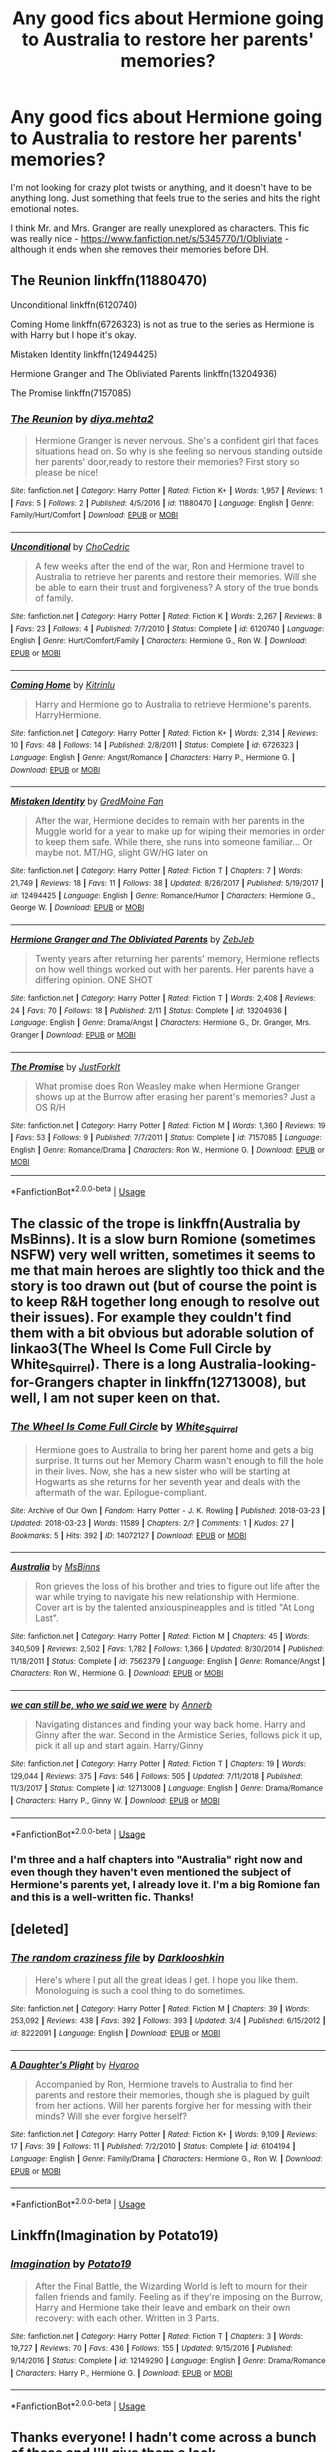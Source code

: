 #+TITLE: Any good fics about Hermione going to Australia to restore her parents' memories?

* Any good fics about Hermione going to Australia to restore her parents' memories?
:PROPERTIES:
:Author: GranChi
:Score: 7
:DateUnix: 1569114588.0
:DateShort: 2019-Sep-22
:FlairText: Request
:END:
I'm not looking for crazy plot twists or anything, and it doesn't have to be anything long. Just something that feels true to the series and hits the right emotional notes.

I think Mr. and Mrs. Granger are really unexplored as characters. This fic was really nice - [[https://www.fanfiction.net/s/5345770/1/Obliviate]] - although it ends when she removes their memories before DH.


** The Reunion linkffn(11880470)

Unconditional linkffn(6120740)

Coming Home linkffn(6726323) is not as true to the series as Hermione is with Harry but I hope it's okay.

Mistaken Identity linkffn(12494425)

Hermione Granger and The Obliviated Parents linkffn(13204936)

The Promise linkffn(7157085)
:PROPERTIES:
:Author: xxAshDxx
:Score: 3
:DateUnix: 1569121747.0
:DateShort: 2019-Sep-22
:END:

*** [[https://www.fanfiction.net/s/11880470/1/][*/The Reunion/*]] by [[https://www.fanfiction.net/u/5464435/diya-mehta2][/diya.mehta2/]]

#+begin_quote
  Hermione Granger is never nervous. She's a confident girl that faces situations head on. So why is she feeling so nervous standing outside her parents' door,ready to restore their memories? First story so please be nice!
#+end_quote

^{/Site/:} ^{fanfiction.net} ^{*|*} ^{/Category/:} ^{Harry} ^{Potter} ^{*|*} ^{/Rated/:} ^{Fiction} ^{K+} ^{*|*} ^{/Words/:} ^{1,957} ^{*|*} ^{/Reviews/:} ^{1} ^{*|*} ^{/Favs/:} ^{5} ^{*|*} ^{/Follows/:} ^{2} ^{*|*} ^{/Published/:} ^{4/5/2016} ^{*|*} ^{/id/:} ^{11880470} ^{*|*} ^{/Language/:} ^{English} ^{*|*} ^{/Genre/:} ^{Family/Hurt/Comfort} ^{*|*} ^{/Download/:} ^{[[http://www.ff2ebook.com/old/ffn-bot/index.php?id=11880470&source=ff&filetype=epub][EPUB]]} ^{or} ^{[[http://www.ff2ebook.com/old/ffn-bot/index.php?id=11880470&source=ff&filetype=mobi][MOBI]]}

--------------

[[https://www.fanfiction.net/s/6120740/1/][*/Unconditional/*]] by [[https://www.fanfiction.net/u/956214/ChoCedric][/ChoCedric/]]

#+begin_quote
  A few weeks after the end of the war, Ron and Hermione travel to Australia to retrieve her parents and restore their memories. Will she be able to earn their trust and forgiveness? A story of the true bonds of family.
#+end_quote

^{/Site/:} ^{fanfiction.net} ^{*|*} ^{/Category/:} ^{Harry} ^{Potter} ^{*|*} ^{/Rated/:} ^{Fiction} ^{K} ^{*|*} ^{/Words/:} ^{2,267} ^{*|*} ^{/Reviews/:} ^{8} ^{*|*} ^{/Favs/:} ^{23} ^{*|*} ^{/Follows/:} ^{4} ^{*|*} ^{/Published/:} ^{7/7/2010} ^{*|*} ^{/Status/:} ^{Complete} ^{*|*} ^{/id/:} ^{6120740} ^{*|*} ^{/Language/:} ^{English} ^{*|*} ^{/Genre/:} ^{Hurt/Comfort/Family} ^{*|*} ^{/Characters/:} ^{Hermione} ^{G.,} ^{Ron} ^{W.} ^{*|*} ^{/Download/:} ^{[[http://www.ff2ebook.com/old/ffn-bot/index.php?id=6120740&source=ff&filetype=epub][EPUB]]} ^{or} ^{[[http://www.ff2ebook.com/old/ffn-bot/index.php?id=6120740&source=ff&filetype=mobi][MOBI]]}

--------------

[[https://www.fanfiction.net/s/6726323/1/][*/Coming Home/*]] by [[https://www.fanfiction.net/u/2419224/Kitrinlu][/Kitrinlu/]]

#+begin_quote
  Harry and Hermione go to Australia to retrieve Hermione's parents. HarryHermione.
#+end_quote

^{/Site/:} ^{fanfiction.net} ^{*|*} ^{/Category/:} ^{Harry} ^{Potter} ^{*|*} ^{/Rated/:} ^{Fiction} ^{K+} ^{*|*} ^{/Words/:} ^{2,314} ^{*|*} ^{/Reviews/:} ^{10} ^{*|*} ^{/Favs/:} ^{48} ^{*|*} ^{/Follows/:} ^{14} ^{*|*} ^{/Published/:} ^{2/8/2011} ^{*|*} ^{/Status/:} ^{Complete} ^{*|*} ^{/id/:} ^{6726323} ^{*|*} ^{/Language/:} ^{English} ^{*|*} ^{/Genre/:} ^{Angst/Romance} ^{*|*} ^{/Characters/:} ^{Harry} ^{P.,} ^{Hermione} ^{G.} ^{*|*} ^{/Download/:} ^{[[http://www.ff2ebook.com/old/ffn-bot/index.php?id=6726323&source=ff&filetype=epub][EPUB]]} ^{or} ^{[[http://www.ff2ebook.com/old/ffn-bot/index.php?id=6726323&source=ff&filetype=mobi][MOBI]]}

--------------

[[https://www.fanfiction.net/s/12494425/1/][*/Mistaken Identity/*]] by [[https://www.fanfiction.net/u/8991625/GredMoine-Fan][/GredMoine Fan/]]

#+begin_quote
  After the war, Hermione decides to remain with her parents in the Muggle world for a year to make up for wiping their memories in order to keep them safe. While there, she runs into someone familiar... Or maybe not. MT/HG, slight GW/HG later on
#+end_quote

^{/Site/:} ^{fanfiction.net} ^{*|*} ^{/Category/:} ^{Harry} ^{Potter} ^{*|*} ^{/Rated/:} ^{Fiction} ^{T} ^{*|*} ^{/Chapters/:} ^{7} ^{*|*} ^{/Words/:} ^{21,749} ^{*|*} ^{/Reviews/:} ^{18} ^{*|*} ^{/Favs/:} ^{11} ^{*|*} ^{/Follows/:} ^{38} ^{*|*} ^{/Updated/:} ^{8/26/2017} ^{*|*} ^{/Published/:} ^{5/19/2017} ^{*|*} ^{/id/:} ^{12494425} ^{*|*} ^{/Language/:} ^{English} ^{*|*} ^{/Genre/:} ^{Romance/Humor} ^{*|*} ^{/Characters/:} ^{Hermione} ^{G.,} ^{George} ^{W.} ^{*|*} ^{/Download/:} ^{[[http://www.ff2ebook.com/old/ffn-bot/index.php?id=12494425&source=ff&filetype=epub][EPUB]]} ^{or} ^{[[http://www.ff2ebook.com/old/ffn-bot/index.php?id=12494425&source=ff&filetype=mobi][MOBI]]}

--------------

[[https://www.fanfiction.net/s/13204936/1/][*/Hermione Granger and The Obliviated Parents/*]] by [[https://www.fanfiction.net/u/10283561/ZebJeb][/ZebJeb/]]

#+begin_quote
  Twenty years after returning her parents' memory, Hermione reflects on how well things worked out with her parents. Her parents have a differing opinion. ONE SHOT
#+end_quote

^{/Site/:} ^{fanfiction.net} ^{*|*} ^{/Category/:} ^{Harry} ^{Potter} ^{*|*} ^{/Rated/:} ^{Fiction} ^{T} ^{*|*} ^{/Words/:} ^{2,408} ^{*|*} ^{/Reviews/:} ^{24} ^{*|*} ^{/Favs/:} ^{70} ^{*|*} ^{/Follows/:} ^{18} ^{*|*} ^{/Published/:} ^{2/11} ^{*|*} ^{/Status/:} ^{Complete} ^{*|*} ^{/id/:} ^{13204936} ^{*|*} ^{/Language/:} ^{English} ^{*|*} ^{/Genre/:} ^{Drama/Angst} ^{*|*} ^{/Characters/:} ^{Hermione} ^{G.,} ^{Dr.} ^{Granger,} ^{Mrs.} ^{Granger} ^{*|*} ^{/Download/:} ^{[[http://www.ff2ebook.com/old/ffn-bot/index.php?id=13204936&source=ff&filetype=epub][EPUB]]} ^{or} ^{[[http://www.ff2ebook.com/old/ffn-bot/index.php?id=13204936&source=ff&filetype=mobi][MOBI]]}

--------------

[[https://www.fanfiction.net/s/7157085/1/][*/The Promise/*]] by [[https://www.fanfiction.net/u/1743244/JustForkIt][/JustForkIt/]]

#+begin_quote
  What promise does Ron Weasley make when Hermione Granger shows up at the Burrow after erasing her parent's memories? Just a OS R/H
#+end_quote

^{/Site/:} ^{fanfiction.net} ^{*|*} ^{/Category/:} ^{Harry} ^{Potter} ^{*|*} ^{/Rated/:} ^{Fiction} ^{M} ^{*|*} ^{/Words/:} ^{1,360} ^{*|*} ^{/Reviews/:} ^{19} ^{*|*} ^{/Favs/:} ^{53} ^{*|*} ^{/Follows/:} ^{9} ^{*|*} ^{/Published/:} ^{7/7/2011} ^{*|*} ^{/Status/:} ^{Complete} ^{*|*} ^{/id/:} ^{7157085} ^{*|*} ^{/Language/:} ^{English} ^{*|*} ^{/Genre/:} ^{Romance/Drama} ^{*|*} ^{/Characters/:} ^{Ron} ^{W.,} ^{Hermione} ^{G.} ^{*|*} ^{/Download/:} ^{[[http://www.ff2ebook.com/old/ffn-bot/index.php?id=7157085&source=ff&filetype=epub][EPUB]]} ^{or} ^{[[http://www.ff2ebook.com/old/ffn-bot/index.php?id=7157085&source=ff&filetype=mobi][MOBI]]}

--------------

*FanfictionBot*^{2.0.0-beta} | [[https://github.com/tusing/reddit-ffn-bot/wiki/Usage][Usage]]
:PROPERTIES:
:Author: FanfictionBot
:Score: 1
:DateUnix: 1569121815.0
:DateShort: 2019-Sep-22
:END:


** The classic of the trope is linkffn(Australia by MsBinns). It is a slow burn Romione (sometimes NSFW) very well written, sometimes it seems to me that main heroes are slightly too thick and the story is too drawn out (but of course the point is to keep R&H together long enough to resolve out their issues). For example they couldn't find them with a bit obvious but adorable solution of linkao3(The Wheel Is Come Full Circle by White_Squirrel). There is a long Australia-looking-for-Grangers chapter in linkffn(12713008), but well, I am not super keen on that.
:PROPERTIES:
:Author: ceplma
:Score: 2
:DateUnix: 1569132131.0
:DateShort: 2019-Sep-22
:END:

*** [[https://archiveofourown.org/works/14072127][*/The Wheel Is Come Full Circle/*]] by [[https://www.archiveofourown.org/users/White_Squirrel/pseuds/White_Squirrel][/White_Squirrel/]]

#+begin_quote
  Hermione goes to Australia to bring her parent home and gets a big surprise. It turns out her Memory Charm wasn't enough to fill the hole in their lives. Now, she has a new sister who will be starting at Hogwarts as she returns for her seventh year and deals with the aftermath of the war. Epilogue-compliant.
#+end_quote

^{/Site/:} ^{Archive} ^{of} ^{Our} ^{Own} ^{*|*} ^{/Fandom/:} ^{Harry} ^{Potter} ^{-} ^{J.} ^{K.} ^{Rowling} ^{*|*} ^{/Published/:} ^{2018-03-23} ^{*|*} ^{/Updated/:} ^{2018-03-23} ^{*|*} ^{/Words/:} ^{11589} ^{*|*} ^{/Chapters/:} ^{2/?} ^{*|*} ^{/Comments/:} ^{1} ^{*|*} ^{/Kudos/:} ^{27} ^{*|*} ^{/Bookmarks/:} ^{5} ^{*|*} ^{/Hits/:} ^{392} ^{*|*} ^{/ID/:} ^{14072127} ^{*|*} ^{/Download/:} ^{[[https://archiveofourown.org/downloads/14072127/The%20Wheel%20Is%20Come%20Full.epub?updated_at=1521848929][EPUB]]} ^{or} ^{[[https://archiveofourown.org/downloads/14072127/The%20Wheel%20Is%20Come%20Full.mobi?updated_at=1521848929][MOBI]]}

--------------

[[https://www.fanfiction.net/s/7562379/1/][*/Australia/*]] by [[https://www.fanfiction.net/u/3426838/MsBinns][/MsBinns/]]

#+begin_quote
  Ron grieves the loss of his brother and tries to figure out life after the war while trying to navigate his new relationship with Hermione. Cover art is by the talented anxiouspineapples and is titled "At Long Last".
#+end_quote

^{/Site/:} ^{fanfiction.net} ^{*|*} ^{/Category/:} ^{Harry} ^{Potter} ^{*|*} ^{/Rated/:} ^{Fiction} ^{M} ^{*|*} ^{/Chapters/:} ^{45} ^{*|*} ^{/Words/:} ^{340,509} ^{*|*} ^{/Reviews/:} ^{2,502} ^{*|*} ^{/Favs/:} ^{1,782} ^{*|*} ^{/Follows/:} ^{1,366} ^{*|*} ^{/Updated/:} ^{8/30/2014} ^{*|*} ^{/Published/:} ^{11/18/2011} ^{*|*} ^{/Status/:} ^{Complete} ^{*|*} ^{/id/:} ^{7562379} ^{*|*} ^{/Language/:} ^{English} ^{*|*} ^{/Genre/:} ^{Romance/Angst} ^{*|*} ^{/Characters/:} ^{Ron} ^{W.,} ^{Hermione} ^{G.} ^{*|*} ^{/Download/:} ^{[[http://www.ff2ebook.com/old/ffn-bot/index.php?id=7562379&source=ff&filetype=epub][EPUB]]} ^{or} ^{[[http://www.ff2ebook.com/old/ffn-bot/index.php?id=7562379&source=ff&filetype=mobi][MOBI]]}

--------------

[[https://www.fanfiction.net/s/12713008/1/][*/we can still be, who we said we were/*]] by [[https://www.fanfiction.net/u/763509/Annerb][/Annerb/]]

#+begin_quote
  Navigating distances and finding your way back home. Harry and Ginny after the war. Second in the Armistice Series, follows pick it up, pick it all up and start again. Harry/Ginny
#+end_quote

^{/Site/:} ^{fanfiction.net} ^{*|*} ^{/Category/:} ^{Harry} ^{Potter} ^{*|*} ^{/Rated/:} ^{Fiction} ^{T} ^{*|*} ^{/Chapters/:} ^{19} ^{*|*} ^{/Words/:} ^{129,044} ^{*|*} ^{/Reviews/:} ^{375} ^{*|*} ^{/Favs/:} ^{546} ^{*|*} ^{/Follows/:} ^{505} ^{*|*} ^{/Updated/:} ^{7/11/2018} ^{*|*} ^{/Published/:} ^{11/3/2017} ^{*|*} ^{/Status/:} ^{Complete} ^{*|*} ^{/id/:} ^{12713008} ^{*|*} ^{/Language/:} ^{English} ^{*|*} ^{/Genre/:} ^{Drama/Romance} ^{*|*} ^{/Characters/:} ^{Harry} ^{P.,} ^{Ginny} ^{W.} ^{*|*} ^{/Download/:} ^{[[http://www.ff2ebook.com/old/ffn-bot/index.php?id=12713008&source=ff&filetype=epub][EPUB]]} ^{or} ^{[[http://www.ff2ebook.com/old/ffn-bot/index.php?id=12713008&source=ff&filetype=mobi][MOBI]]}

--------------

*FanfictionBot*^{2.0.0-beta} | [[https://github.com/tusing/reddit-ffn-bot/wiki/Usage][Usage]]
:PROPERTIES:
:Author: FanfictionBot
:Score: 1
:DateUnix: 1569132172.0
:DateShort: 2019-Sep-22
:END:


*** I'm three and a half chapters into "Australia" right now and even though they haven't even mentioned the subject of Hermione's parents yet, I already love it. I'm a big Romione fan and this is a well-written fic. Thanks!
:PROPERTIES:
:Author: GranChi
:Score: 1
:DateUnix: 1569464925.0
:DateShort: 2019-Sep-26
:END:


** [deleted]
:PROPERTIES:
:Score: 1
:DateUnix: 1569123146.0
:DateShort: 2019-Sep-22
:END:

*** [[https://www.fanfiction.net/s/8222091/1/][*/The random craziness file/*]] by [[https://www.fanfiction.net/u/2675104/Darklooshkin][/Darklooshkin/]]

#+begin_quote
  Here's where I put all the great ideas I get. I hope you like them. Monologuing is such a cool thing to do sometimes.
#+end_quote

^{/Site/:} ^{fanfiction.net} ^{*|*} ^{/Category/:} ^{Harry} ^{Potter} ^{*|*} ^{/Rated/:} ^{Fiction} ^{M} ^{*|*} ^{/Chapters/:} ^{39} ^{*|*} ^{/Words/:} ^{253,092} ^{*|*} ^{/Reviews/:} ^{438} ^{*|*} ^{/Favs/:} ^{392} ^{*|*} ^{/Follows/:} ^{393} ^{*|*} ^{/Updated/:} ^{3/4} ^{*|*} ^{/Published/:} ^{6/15/2012} ^{*|*} ^{/id/:} ^{8222091} ^{*|*} ^{/Language/:} ^{English} ^{*|*} ^{/Download/:} ^{[[http://www.ff2ebook.com/old/ffn-bot/index.php?id=8222091&source=ff&filetype=epub][EPUB]]} ^{or} ^{[[http://www.ff2ebook.com/old/ffn-bot/index.php?id=8222091&source=ff&filetype=mobi][MOBI]]}

--------------

[[https://www.fanfiction.net/s/6104194/1/][*/A Daughter's Plight/*]] by [[https://www.fanfiction.net/u/1865132/Hyaroo][/Hyaroo/]]

#+begin_quote
  Accompanied by Ron, Hermione travels to Australia to find her parents and restore their memories, though she is plagued by guilt from her actions. Will her parents forgive her for messing with their minds? Will she ever forgive herself?
#+end_quote

^{/Site/:} ^{fanfiction.net} ^{*|*} ^{/Category/:} ^{Harry} ^{Potter} ^{*|*} ^{/Rated/:} ^{Fiction} ^{K+} ^{*|*} ^{/Words/:} ^{9,109} ^{*|*} ^{/Reviews/:} ^{17} ^{*|*} ^{/Favs/:} ^{39} ^{*|*} ^{/Follows/:} ^{11} ^{*|*} ^{/Published/:} ^{7/2/2010} ^{*|*} ^{/Status/:} ^{Complete} ^{*|*} ^{/id/:} ^{6104194} ^{*|*} ^{/Language/:} ^{English} ^{*|*} ^{/Genre/:} ^{Family/Drama} ^{*|*} ^{/Characters/:} ^{Hermione} ^{G.,} ^{Ron} ^{W.} ^{*|*} ^{/Download/:} ^{[[http://www.ff2ebook.com/old/ffn-bot/index.php?id=6104194&source=ff&filetype=epub][EPUB]]} ^{or} ^{[[http://www.ff2ebook.com/old/ffn-bot/index.php?id=6104194&source=ff&filetype=mobi][MOBI]]}

--------------

*FanfictionBot*^{2.0.0-beta} | [[https://github.com/tusing/reddit-ffn-bot/wiki/Usage][Usage]]
:PROPERTIES:
:Author: FanfictionBot
:Score: 1
:DateUnix: 1569123163.0
:DateShort: 2019-Sep-22
:END:


** Linkffn(Imagination by Potato19)
:PROPERTIES:
:Author: rohan62442
:Score: 1
:DateUnix: 1569129553.0
:DateShort: 2019-Sep-22
:END:

*** [[https://www.fanfiction.net/s/12149290/1/][*/Imagination/*]] by [[https://www.fanfiction.net/u/5594536/Potato19][/Potato19/]]

#+begin_quote
  After the Final Battle, the Wizarding World is left to mourn for their fallen friends and family. Feeling as if they're imposing on the Burrow, Harry and Hermione take their leave and embark on their own recovery: with each other. Written in 3 Parts.
#+end_quote

^{/Site/:} ^{fanfiction.net} ^{*|*} ^{/Category/:} ^{Harry} ^{Potter} ^{*|*} ^{/Rated/:} ^{Fiction} ^{T} ^{*|*} ^{/Chapters/:} ^{3} ^{*|*} ^{/Words/:} ^{19,727} ^{*|*} ^{/Reviews/:} ^{70} ^{*|*} ^{/Favs/:} ^{436} ^{*|*} ^{/Follows/:} ^{155} ^{*|*} ^{/Updated/:} ^{9/15/2016} ^{*|*} ^{/Published/:} ^{9/14/2016} ^{*|*} ^{/Status/:} ^{Complete} ^{*|*} ^{/id/:} ^{12149290} ^{*|*} ^{/Language/:} ^{English} ^{*|*} ^{/Genre/:} ^{Drama/Romance} ^{*|*} ^{/Characters/:} ^{Harry} ^{P.,} ^{Hermione} ^{G.} ^{*|*} ^{/Download/:} ^{[[http://www.ff2ebook.com/old/ffn-bot/index.php?id=12149290&source=ff&filetype=epub][EPUB]]} ^{or} ^{[[http://www.ff2ebook.com/old/ffn-bot/index.php?id=12149290&source=ff&filetype=mobi][MOBI]]}

--------------

*FanfictionBot*^{2.0.0-beta} | [[https://github.com/tusing/reddit-ffn-bot/wiki/Usage][Usage]]
:PROPERTIES:
:Author: FanfictionBot
:Score: 1
:DateUnix: 1569129612.0
:DateShort: 2019-Sep-22
:END:


** Thanks everyone! I hadn't come across a bunch of these and I'll give them a look.
:PROPERTIES:
:Author: GranChi
:Score: 1
:DateUnix: 1569340741.0
:DateShort: 2019-Sep-24
:END:


** It's been a couple weeks since this was posted, so I don't know if you'll see this, but I highly recommend "An Earnest Vow" by LeQuin. linkffn(12773430)
:PROPERTIES:
:Author: StarSonnet
:Score: 1
:DateUnix: 1571200267.0
:DateShort: 2019-Oct-16
:END:

*** [[https://www.fanfiction.net/s/12773430/1/][*/An Earnest Vow/*]] by [[https://www.fanfiction.net/u/1634726/LeQuin][/LeQuin/]]

#+begin_quote
  Harry and Hermione make a mistake during the hunt that will affect the rest of their lives.
#+end_quote

^{/Site/:} ^{fanfiction.net} ^{*|*} ^{/Category/:} ^{Harry} ^{Potter} ^{*|*} ^{/Rated/:} ^{Fiction} ^{T} ^{*|*} ^{/Chapters/:} ^{4} ^{*|*} ^{/Words/:} ^{55,841} ^{*|*} ^{/Reviews/:} ^{290} ^{*|*} ^{/Favs/:} ^{1,109} ^{*|*} ^{/Follows/:} ^{1,086} ^{*|*} ^{/Updated/:} ^{3/13} ^{*|*} ^{/Published/:} ^{12/25/2017} ^{*|*} ^{/Status/:} ^{Complete} ^{*|*} ^{/id/:} ^{12773430} ^{*|*} ^{/Language/:} ^{English} ^{*|*} ^{/Genre/:} ^{Romance} ^{*|*} ^{/Characters/:} ^{Harry} ^{P.,} ^{Hermione} ^{G.} ^{*|*} ^{/Download/:} ^{[[http://www.ff2ebook.com/old/ffn-bot/index.php?id=12773430&source=ff&filetype=epub][EPUB]]} ^{or} ^{[[http://www.ff2ebook.com/old/ffn-bot/index.php?id=12773430&source=ff&filetype=mobi][MOBI]]}

--------------

*FanfictionBot*^{2.0.0-beta} | [[https://github.com/tusing/reddit-ffn-bot/wiki/Usage][Usage]]
:PROPERTIES:
:Author: FanfictionBot
:Score: 1
:DateUnix: 1571200286.0
:DateShort: 2019-Oct-16
:END:
